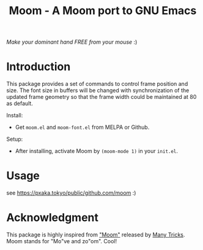 #+TITLE: Moom - A Moom port to GNU Emacs
#+STARTUP: showall

[[https://pxaka.tokyo/melpa/#/moom][file:https://pxaka.tokyo/packages/moom-badge.svg]]

/Make your dominant hand FREE from your mouse/ :)

[[./fig/demo1.gif]]

* Introduction

This package provides a set of commands to control frame position and size. The font size in buffers will be changed with synchronization of the updated frame geometry so that the frame width could be maintained at 80 as default.

Install:
 - Get ~moom.el~ and ~moom-font.el~ from MELPA or Github.

Setup:
 - After installing, activate Moom by =(moom-mode 1)= in your ~init.el~.

* Usage

see https://pxaka.tokyo/public/github.com/moom :)

* Acknowledgment

This package is highly inspired from [[https://manytricks.com/moom/]["Moom"]] released by [[https://manytricks.com/][Many Tricks]]. Moom stands for "Mo"ve and zo"om". Cool!
